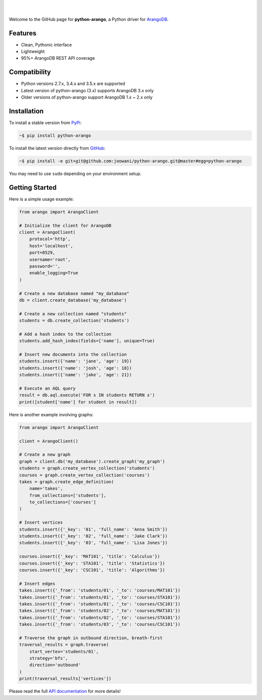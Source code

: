 .. image:: https://cloud.githubusercontent.com/assets/2701938/18018900/668e15d2-6ba7-11e6-85a9-7997b3c6218a.png

|

.. image:: https://travis-ci.org/joowani/python-arango.svg?branch=master
    :target: https://travis-ci.org/joowani/python-arango
    :alt: Travis Build Status

.. image:: https://readthedocs.org/projects/python-driver-for-arangodb/badge/?version=master
    :target: http://python-driver-for-arangodb.readthedocs.io/en/master/?badge=master
    :alt: Documentation Status

.. image:: https://badge.fury.io/py/python-arango.svg
    :target: https://badge.fury.io/py/python-arango
    :alt: Package Version

.. image:: https://img.shields.io/badge/python-2.7%2C%203.4%2C%203.5-blue.svg
    :target: https://github.com/joowani/python-arango
    :alt: Python Versions

.. image:: https://coveralls.io/repos/github/joowani/python-arango/badge.svg?branch=master
    :target: https://coveralls.io/github/joowani/python-arango?branch=master
    :alt: Test Coverage

.. image:: https://img.shields.io/github/issues/joowani/python-arango.svg   
    :target: https://github.com/joowani/python-arango/issues
    :alt: Issues Open

.. image:: https://img.shields.io/badge/license-MIT-blue.svg   
    :target: https://raw.githubusercontent.com/joowani/python-arango/master/LICENSE
    :alt: MIT License

|

Welcome to the GitHub page for **python-arango**, a Python driver for
`ArangoDB <https://www.arangodb.com/>`__.

Features
========

- Clean, Pythonic interface
- Lightweight
- 95%+ ArangoDB REST API coverage

Compatibility
=============

- Python versions 2.7.x, 3.4.x and 3.5.x are supported
- Latest version of python-arango (3.x) supports ArangoDB 3.x only
- Older versions of python-arango support ArangoDB 1.x ~ 2.x only

Installation
============

To install a stable version from PyPi_:

.. code-block:: bash

    ~$ pip install python-arango


To install the latest version directly from GitHub_:

.. code-block:: bash

    ~$ pip install -e git+git@github.com:joowani/python-arango.git@master#egg=python-arango

You may need to use ``sudo`` depending on your environment setup.

.. _PyPi: https://pypi.python.org/pypi/python-arango
.. _GitHub: https://github.com/joowani/python-arango

Getting Started
===============

Here is a simple usage example:

.. code-block:: python

    from arango import ArangoClient

    # Initialize the client for ArangoDB
    client = ArangoClient(
        protocol='http',
        host='localhost',
        port=8529,
        username='root',
        password='',
        enable_logging=True
    )

    # Create a new database named "my_database"
    db = client.create_database('my_database')

    # Create a new collection named "students"
    students = db.create_collection('students')

    # Add a hash index to the collection
    students.add_hash_index(fields=['name'], unique=True)

    # Insert new documents into the collection
    students.insert({'name': 'jane', 'age': 19})
    students.insert({'name': 'josh', 'age': 18})
    students.insert({'name': 'jake', 'age': 21})

    # Execute an AQL query
    result = db.aql.execute('FOR s IN students RETURN s')
    print([student['name'] for student in result])


Here is another example involving graphs:

.. code-block:: python

    from arango import ArangoClient

    client = ArangoClient()

    # Create a new graph
    graph = client.db('my_database').create_graph('my_graph')
    students = graph.create_vertex_collection('students')
    courses = graph.create_vertex_collection('courses')
    takes = graph.create_edge_definition(
        name='takes',
        from_collections=['students'],
        to_collections=['courses']
    )

    # Insert vertices
    students.insert({'_key': '01', 'full_name': 'Anna Smith'})
    students.insert({'_key': '02', 'full_name': 'Jake Clark'})
    students.insert({'_key': '03', 'full_name': 'Lisa Jones'})

    courses.insert({'_key': 'MAT101', 'title': 'Calculus'})
    courses.insert({'_key': 'STA101', 'title': 'Statistics'})
    courses.insert({'_key': 'CSC101', 'title': 'Algorithms'})

    # Insert edges
    takes.insert({'_from': 'students/01', '_to': 'courses/MAT101'})
    takes.insert({'_from': 'students/01', '_to': 'courses/STA101'})
    takes.insert({'_from': 'students/01', '_to': 'courses/CSC101'})
    takes.insert({'_from': 'students/02', '_to': 'courses/MAT101'})
    takes.insert({'_from': 'students/02', '_to': 'courses/STA101'})
    takes.insert({'_from': 'students/03', '_to': 'courses/CSC101'})

    # Traverse the graph in outbound direction, breath-first
    traversal_results = graph.traverse(
        start_vertex='students/01',
        strategy='bfs',
        direction='outbound'
    )
    print(traversal_results['vertices'])

Please read the full `API documentation`_ for more details!

.. _API documentation:
    http://python-driver-for-arangodb.readthedocs.io/en/master/intro.html
